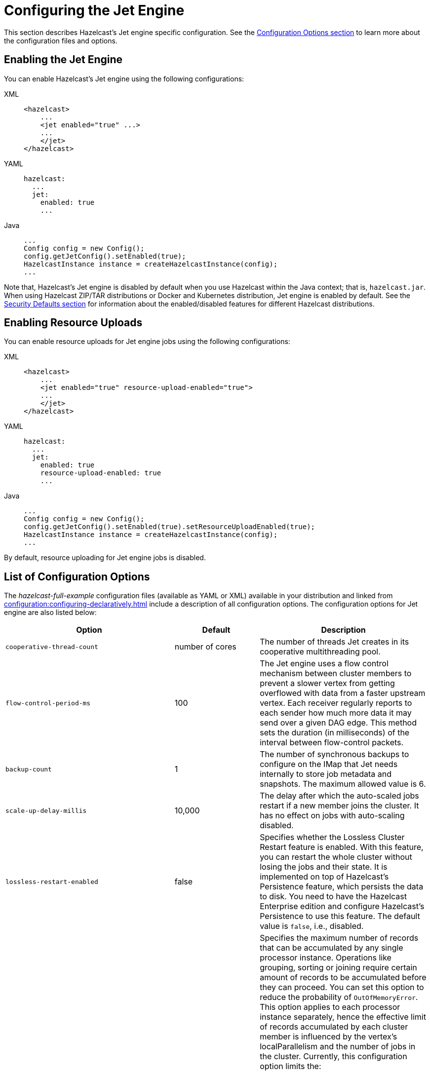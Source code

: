 = Configuring the Jet Engine

This section describes Hazelcast's Jet engine specific configuration.
See the xref:configuration:understanding-configuration.adoc[Configuration Options section]
to learn more about the configuration files and options.

== Enabling the Jet Engine

You can enable Hazelcast's Jet engine using the following configurations:

[tabs] 
==== 
XML:: 
+ 
-- 
[source,xml]
----
<hazelcast>
    ...
    <jet enabled="true" ...>
    ...
    </jet>
</hazelcast>
----
--

YAML::
+
[source,yaml]
----
hazelcast:
  ...
  jet:
    enabled: true
    ...
----

Java::
+
[source,java]
----
...
Config config = new Config();
config.getJetConfig().setEnabled(true);
HazelcastInstance instance = createHazelcastInstance(config);
...
----
====

Note that, Hazelcast's Jet engine is disabled by default when you use Hazelcast
within the Java context; that is, `hazelcast.jar`. When using Hazelcast ZIP/TAR distributions
or Docker and Kubernetes distribution, Jet engine is enabled by default. See the
xref:secure-cluster:security-defaults.adoc[Security Defaults section] for information about
the enabled/disabled features for different Hazelcast distributions.

== Enabling Resource Uploads

You can enable resource uploads for Jet engine jobs using the following configurations:

[tabs] 
==== 
XML:: 
+ 
-- 
[source,xml]
----
<hazelcast>
    ...
    <jet enabled="true" resource-upload-enabled="true">
    ...
    </jet>
</hazelcast>
----
--

YAML::
+
[source,yaml]
----
hazelcast:
  ...
  jet:
    enabled: true
    resource-upload-enabled: true
    ...
----

Java::
+
[source,java]
----
...
Config config = new Config();
config.getJetConfig().setEnabled(true).setResourceUploadEnabled(true);
HazelcastInstance instance = createHazelcastInstance(config);
...
----
====

By default, resource uploading for Jet engine jobs is disabled.

== List of Configuration Options

The _hazelcast-full-example_ configuration files (available as YAML or XML) available in your distribution and linked from xref:configuration:configuring-declaratively.adoc[] include a description of all configuration options. The configuration options for Jet engine are also listed below:

[cols="4a,2a,4a"]
|===
|Option|Default|Description

|`cooperative-thread-count`
|number of cores
|The number of threads Jet creates in its cooperative multithreading pool.

|`flow-control-period-ms`
|100
|The Jet engine uses a flow control mechanism between cluster members to prevent a
slower vertex from getting overflowed with data from a faster upstream
vertex. Each receiver regularly reports to each sender how much more data
it may send over a given DAG edge. This method sets the duration (in milliseconds)
of the interval between flow-control packets.

|`backup-count`
|1
|The number of synchronous backups to configure on the IMap that
Jet needs internally to store job metadata and snapshots. The
maximum allowed value is 6.

|`scale-up-delay-millis`
|10,000
|The delay after which the auto-scaled jobs restart if a new member
joins the cluster. It has no effect on jobs with auto-scaling disabled.

|`lossless-restart-enabled`
|false
|Specifies whether the Lossless Cluster Restart feature is enabled.
With this feature, you can restart the whole cluster without losing the
jobs and their state. It is implemented on top of Hazelcast's Persistence
feature, which persists the data to disk. You need to have
the Hazelcast Enterprise edition and configure Hazelcast's Persistence to
use this feature. The default value is `false`, i.e., disabled.

|`max-processor-accumulated-records`
|`Long.MAX_VALUE`
|Specifies the maximum number of records that can be accumulated by any single
processor instance. Operations like grouping, sorting or joining require certain amount of
records to be accumulated before they can proceed. You can set this option
to reduce the probability of `OutOfMemoryError`.
This option applies to each processor instance separately, hence the
effective limit of records accumulated by each cluster member is influenced
by the vertex's localParallelism and the number of jobs in the cluster.
Currently, this configuration option limits the:

* number of items sorted by the sort operation
* number of distinct keys accumulated by aggregation operations
* number of entries in each hash-join lookup table
* number of entries in stateful transforms
* number of distinct items in distinct operation.

NOTE: This limit does not apply to streaming aggregations.

|`edge-defaults/queue-size`
|
|Sets the capacity of processor-to-processor concurrent queues. The value
is rounded upwards to the next power of 2.

|`edge-defaults/packet-size-limit`
|
|For a distributed edge, data is sent to a remote member via Hazelcast network
packets. Each packet is dedicated to the data of a single edge, but may contain
any number of data items. This setting limits the size of the packet in bytes.
Packets should be large enough to drown out any fixed overheads, but small enough
to allow good interleaving with other packets.

|`edge-defaults/receive-window-multiplier`
|
|Sets the scaling factor used by the adaptive receive window sizing
function.
|===

The following is an example declarative configuration:

[tabs] 
==== 
XML:: 
+ 
-- 
[source,xml]
----
<hazelcast>
    <jet enabled="true" resource-upload-enabled="true">
        <cooperative-thread-count>4</cooperative-thread-count>
        <flow-control-period>100</flow-control-period>
        <backup-count>1</backup-count>
        <scale-up-delay-millis>10000</scale-up-delay-millis>
        <lossless-restart-enabled>false</lossless-restart-enabled>
        <max-processor-accumulated-records>1000000000</max-processor-accumulated-records>
        <edge-defaults>
            <queue-size>1024</queue-size>
            <packet-size-limit>16384</packet-size-limit>
            <receive-window-multiplier>3</receive-window-multiplier>
        </edge-defaults>
    </jet>

</hazelcast>
----
--

YAML::
+
[source,yaml]
----
hazelcast:
  jet:
    enabled: true
    resource-upload-enabled: true
    cooperative-thread-count: 4
    flow-control-period: 100
    backup-count: 1
    scale-up-delay-millis: 10000
    lossless-restart-enabled: false
    max-processor-accumulated-records: 1000000000
    edge-defaults:
      queue-size: 1024
      packet-size-limit: 16384
      receive-window-multiplier: 3
----
====


== List of Configuration Properties

Configuration properties can either be configured through Java system
properties (specified using the standard `-Dproperty=value`) syntax
before application startup or under the `properties:` inside the yaml
file:

```yaml
hazelcast:
  properties:
    jet.idle.cooperative.min.microseconds: 50
    jet.idle.cooperative.max.microseconds: 500
    jet.idle.noncooperative.min.microseconds: 50
    jet.idle.noncooperative.max.microseconds: 1000
```

You can also configure the Jet engine before starting as follows:

[source,bash]
----
JAVA_OPTS=-D<property>=<value> bin/hz-start
----

The full list of Jet-specific properties can be found inside the
`com.hazelcast.jet.core.JetProperties` class and the rest of properties
are located inside `com.hazelcast.spi.properties.ClusterProperty` class.
The most important properties are listed here:

[cols="4,1,5"]
|===
|Option|Default|Description

|`hazelcast.partition.count`
|271
|Total number of partitions in the cluster.

|`hazelcast.logging.type`
|jdk
|What logger should be used by Jet. Valid options are `log4j`, `log4j2`, `slf4j` and `none`.

|`jet.idle.cooperative.min.microseconds`
|25
|The minimum time in microseconds the cooperative worker threads will sleep if none of the tasklets made any progress. Lower values increase idle CPU usage but may result in decreased latency. Higher values will increase latency and very high values (>10000µs) will also limit throughput.

|`jet.idle.cooperative.max.microseconds`
|500
|The maximum time in microseconds the cooperative worker threads will sleep if none of the tasklets made any progress. Lower values increase idle CPU usage but may result in decreased latency. Higher values will increase latency and very high values (>10000µs) will also limit throughput.

|`jet.idle.noncooperative.min.microseconds`
|25
|The minimum time in microseconds the non-cooperative worker threads will sleep if none of the tasklets made any progress. Lower values increase idle CPU usage but may result in decreased latency. Higher values will increase latency and very high values (>10000µs) will also limit throughput.

|`jet.idle.noncooperative.max.microseconds`
|5000
|The maximum time in microseconds the non-cooperative worker threads will sleep if none of the tasklets made any progress. Lower values increase idle CPU usage but may result in decreased latency. Higher values will increase latency and very high values (>10000µs) will also limit throughput.

|`jet.job.results.max.size`
|1000
|Maximum number of job results to keep in the cluster, the oldest results will be automatically deleted after this size is reached.

|`jet.job.results.ttl.seconds`
|604800
|Maximum number of time in seconds the job results will be kept in the cluster. They will be automatically deleted after this period is reached.
|===

== Job-specific Configuration

Each job has job-specific configuration options. These are covered
in detail in xref:pipelines:configuring-jobs.adoc[].

== Client Configuration

When using a Hazelcast client to access Jet engine services, the easiest way to
start configuring it using the programmatic approach is as follows:

[source,java]
----
ClientConfig config = new ClientConfig();
config.getNetworkConfig().addAddress("server1", "server2:5702");
HazelcastInstance client = HazelcastClient.newHazelcastClient(config);
JetService jetFromClient = client.getJet();
----

Alternatively, you can add `hazelcast-client.yaml/xml` to the classpath or
working directory which will be picked up automatically. The location of
the file can also be given using the `hazelcast.client.config` system
property, i.e. `-Dhazelcast.client.config=C:/myhazelcast-client.yaml/xml`.

A sample client YAML file is given below:

[source,yaml]
----
hazelcast-client:
  # Name of the cluster to connect to. Must match the name configured on the
  # cluster members.
  cluster-name: myjet
  network:
    # List of addresses for the client to try to connect to. All members of
    # a Hazelcast cluster accept client connections.
    cluster-members:
      - server1:5701
      - server2:5701
  connection-strategy:
    connection-retry:
      # how long the client should keep trying connecting to the server
      cluster-connect-timeout-millis: 3000
----
